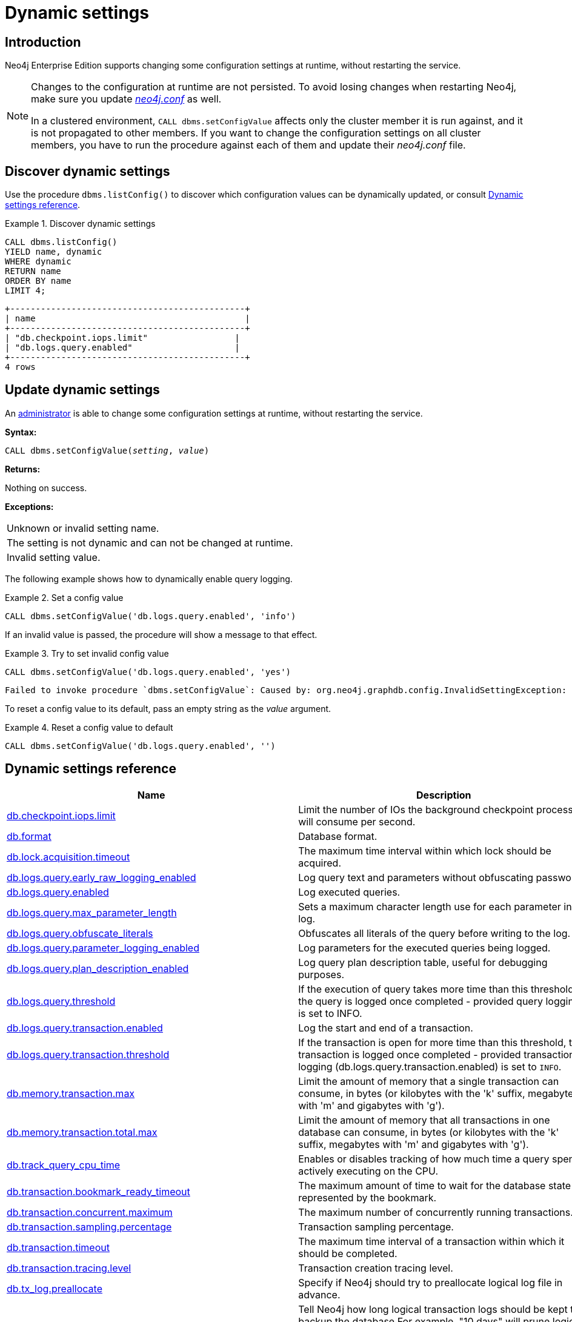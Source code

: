 [role=enterprise-edition]
[[dynamic-settings]]
= Dynamic settings
:description: How to change your Neo4j configuration while Neo4j is running, and which settings can be changed. 


[[dynamic-settings-introduction]]
== Introduction

Neo4j Enterprise Edition supports changing some configuration settings at runtime, without restarting the service.

[NOTE]
====
Changes to the configuration at runtime are not persisted.
To avoid losing changes when restarting Neo4j, make sure you update xref:configuration/file-locations.adoc[_neo4j.conf_] as well.

In a clustered environment, `CALL dbms.setConfigValue` affects only the cluster member it is run against, and it is not propagated to other members.
If you want to change the configuration settings on all cluster members, you have to run the procedure against each of them and update their _neo4j.conf_ file.
====


[[dynamic-settings-discover]]
== Discover dynamic settings

Use the procedure `dbms.listConfig()` to discover which configuration values can be dynamically updated, or consult xref:configuration/dynamic-settings.adoc#dynamic-settings-reference[Dynamic settings reference].

.Discover dynamic settings
====

[source, cypher]
----
CALL dbms.listConfig()
YIELD name, dynamic
WHERE dynamic
RETURN name
ORDER BY name
LIMIT 4;
----

[queryresult]
----
+----------------------------------------------+
| name                                         |
+----------------------------------------------+
| "db.checkpoint.iops.limit"                 |
| "db.logs.query.enabled"                    |
+----------------------------------------------+
4 rows
----

====


[[dynamic-settings-procedure]]
== Update dynamic settings

An xref:authentication-authorization/terminology.adoc#term-administrator[administrator] is able to change some configuration settings at runtime, without restarting the service.

*Syntax:*

`CALL dbms.setConfigValue(_setting_, _value_)`

*Returns:*

Nothing on success.

*Exceptions:*

|===
| Unknown or invalid setting name.
| The setting is not dynamic and can not be changed at runtime.
| Invalid setting value.
|===

The following example shows how to dynamically enable query logging.

.Set a config value
====
[source, cypher]
----
CALL dbms.setConfigValue('db.logs.query.enabled', 'info')
----
====

If an invalid value is passed, the procedure will show a message to that effect.

.Try to set invalid config value
====
[source, cypher]
----
CALL dbms.setConfigValue('db.logs.query.enabled', 'yes')
----

[queryresult]
----
Failed to invoke procedure `dbms.setConfigValue`: Caused by: org.neo4j.graphdb.config.InvalidSettingException: Bad value 'yes' for setting 'db.logs.query.enabled': 'yes' not one of [OFF, INFO, VERBOSE]
----
====

To reset a config value to its default, pass an empty string as the _value_ argument.

.Reset a config value to default
====
[source, cypher]
----
CALL dbms.setConfigValue('db.logs.query.enabled', '')
----
====


[[dynamic-settings-reference]]
== Dynamic settings reference

//include::partial$/neo4j-config/dynamic-settings.adoc[tags=reference-dynamic-settings-reference]
//
//This file can be found in:
//neo4j-documentation/config-docs/target/docs/ops/dynamic-settings.adoc

[options="header"]
|===
|Name|Description
|xref:reference/configuration-settings.adoc#config_db.checkpoint.iops.limit[db.checkpoint.iops.limit]|Limit the number of IOs the background checkpoint process will consume per second.
|xref:reference/configuration-settings.adoc#config_db.format[db.format]|Database format.
|xref:reference/configuration-settings.adoc#config_db.lock.acquisition.timeout[db.lock.acquisition.timeout]|The maximum time interval within which lock should be acquired.
|xref:reference/configuration-settings.adoc#config_db.logs.query.early_raw_logging_enabled[db.logs.query.early_raw_logging_enabled]|Log query text and parameters without obfuscating passwords.
|xref:reference/configuration-settings.adoc#config_db.logs.query.enabled[db.logs.query.enabled]|Log executed queries.
|xref:reference/configuration-settings.adoc#config_db.logs.query.max_parameter_length[db.logs.query.max_parameter_length]|Sets a maximum character length use for each parameter in the log.
|xref:reference/configuration-settings.adoc#config_db.logs.query.obfuscate_literals[db.logs.query.obfuscate_literals]|Obfuscates all literals of the query before writing to the log.
|xref:reference/configuration-settings.adoc#config_db.logs.query.parameter_logging_enabled[db.logs.query.parameter_logging_enabled]|Log parameters for the executed queries being logged.
|xref:reference/configuration-settings.adoc#config_db.logs.query.plan_description_enabled[db.logs.query.plan_description_enabled]|Log query plan description table, useful for debugging purposes.
|xref:reference/configuration-settings.adoc#config_db.logs.query.threshold[db.logs.query.threshold]|If the execution of query takes more time than this threshold, the query is logged once completed - provided query logging is set to INFO.
|xref:reference/configuration-settings.adoc#config_db.logs.query.transaction.enabled[db.logs.query.transaction.enabled]|Log the start and end of a transaction.
|xref:reference/configuration-settings.adoc#config_db.logs.query.transaction.threshold[db.logs.query.transaction.threshold]|If the transaction is open for more time than this threshold, the transaction is logged once completed - provided transaction logging (db.logs.query.transaction.enabled) is set to `INFO`.
|xref:reference/configuration-settings.adoc#config_db.memory.transaction.max[db.memory.transaction.max]|Limit the amount of memory that a single transaction can consume, in bytes (or kilobytes with the 'k' suffix, megabytes with 'm' and gigabytes with 'g').
|xref:reference/configuration-settings.adoc#config_db.memory.transaction.total.max[db.memory.transaction.total.max]|Limit the amount of memory that all transactions in one database can consume, in bytes (or kilobytes with the 'k' suffix, megabytes with 'm' and gigabytes with 'g').
|xref:reference/configuration-settings.adoc#config_db.track_query_cpu_time[db.track_query_cpu_time]|Enables or disables tracking of how much time a query spends actively executing on the CPU.
|xref:reference/configuration-settings.adoc#config_db.transaction.bookmark_ready_timeout[db.transaction.bookmark_ready_timeout]|The maximum amount of time to wait for the database state represented by the bookmark.
|xref:reference/configuration-settings.adoc#config_db.transaction.concurrent.maximum[db.transaction.concurrent.maximum]|The maximum number of concurrently running transactions.
|xref:reference/configuration-settings.adoc#config_db.transaction.sampling.percentage[db.transaction.sampling.percentage]|Transaction sampling percentage.
|xref:reference/configuration-settings.adoc#config_db.transaction.timeout[db.transaction.timeout]|The maximum time interval of a transaction within which it should be completed.
|xref:reference/configuration-settings.adoc#config_db.transaction.tracing.level[db.transaction.tracing.level]|Transaction creation tracing level.
|xref:reference/configuration-settings.adoc#config_db.tx_log.preallocate[db.tx_log.preallocate]|Specify if Neo4j should try to preallocate logical log file in advance.
|xref:reference/configuration-settings.adoc#config_db.tx_log.rotation.retention_policy[db.tx_log.rotation.retention_policy]|Tell Neo4j how long logical transaction logs should be kept to backup the database.For example, "10 days" will prune logical logs that only contain transactions older than 10 days.Alternatively, "100k txs" will keep the 100k latest transactions from each database and prune any older transactions.
|xref:reference/configuration-settings.adoc#config_db.tx_log.rotation.size[db.tx_log.rotation.size]|Specifies at which file size the logical log will auto-rotate.
|xref:configuration/dynamic-settings.adoc#config_dbms.cluster.num_primaries[dbms.cluster.num_primaries]|Default number of primaries in Large Cluster.
|xref:configuration/dynamic-settings.adoc#config_dbms.cluster.num_secondaries[dbms.cluster.num_secondaries]|Default number of secondaries in Large Cluster.
|xref:reference/configuration-settings.adoc#config_dbms.cypher.render_plan_description[dbms.cypher.render_plan_description]|If set to `true` a textual representation of the plan description will be rendered on the server for all queries running with `EXPLAIN` or `PROFILE`.
|xref:reference/configuration-settings.adoc#config_server.databases.default_to_read_only[server.databases.default_to_read_only]|Whether or not any database on this instance are read_only by default.
|xref:reference/configuration-settings.adoc#config_server.databases.read_only[server.databases.read_only]|List of databases for which to prevent write queries.
|xref:configuration/dynamic-settings.adoc#config_dbms.databases.writable[dbms.databases.writable]|List of databases for which to allow write queries.
|xref:reference/configuration-settings.adoc#config_dbms.memory.transaction.total.max[dbms.memory.transaction.total.max]|Limit the amount of memory that all of the running transactions can consume, in bytes (or kilobytes with the 'k' suffix, megabytes with 'm' and gigabytes with 'g').
|xref:reference/configuration-settings.adoc#config_dbms.routing.client_side.enforce_for_domains[dbms.routing.client_side.enforce_for_domains]|Always use client side routing (regardless of the default router) for neo4j:// protocol connections to these domains.
|xref:reference/configuration-settings.adoc#config_dbms.routing.reads_on_writers_enabled[dbms.routing.reads_on_writers_enabled]|Configure if the `dbms.routing.getRoutingTable()` procedure should include the leader as read endpoint or return only read replicas/followers.
|xref:reference/configuration-settings.adoc#config_dbms.security.ldap.authentication.attribute[dbms.security.ldap.authentication.attribute]|The attribute to use when looking up users.
Using this setting requires `dbms.security.ldap.authentication.search_for_attribute` to be true and thus `dbms.security.ldap.authorization.system_username` and `dbms.security.ldap.authorization.system_password` to be configured.
|xref:reference/configuration-settings.adoc#config_dbms.security.ldap.authentication.user_dn_template[dbms.security.ldap.authentication.user_dn_template]|LDAP user DN template.
|xref:reference/configuration-settings.adoc#config_dbms.security.ldap.authorization.access_permitted_group[dbms.security.ldap.authorization.access_permitted_group]|The LDAP group to which a user must belong to get any access to the system.Set this to restrict access to a subset of LDAP users belonging to a particular group.
|xref:reference/configuration-settings.adoc#config_dbms.security.ldap.authorization.group_membership_attributes[dbms.security.ldap.authorization.group_membership_attributes]|A list of attribute names of a user object that contains groups to be used for mapping roles when LDAP authorization is enabled. This setting is ignored when `dbms.ldap_authorization_nested_groups_enabled` is `true`.
|xref:reference/configuration-settings.adoc#config_dbms.security.ldap.authorization.nested_groups_enabled[dbms.security.ldap.authorization.nested_groups_enabled]|This setting determines whether multiple LDAP search results will be processed (as required for the lookup of nested groups). If set to `true`, instead of using attributes on the user object to determine group membership (as specified by `dbms.security.ldap.authorization.group_membership_attributes`), the `user` object will only be used to determine the user's Distinguished Name. This will subsequently be used with `dbms.security.ldap.authorization.nested_groups_search_filter` in order to perform a nested group search. The Distinguished Names of the resultant group search results will be used to determine roles.
|xref:reference/configuration-settings.adoc#config_dbms.security.ldap.authorization.nested_groups_search_filter[dbms.security.ldap.authorization.nested_groups_search_filter]|The search template that will be used to find the nested groups which the user is a member of. The filter should contain the placeholder token `{0}`, which will be substituted with the user's Distinguished Name (found for the specified user principle by using `dbms.security.ldap.authorization.user_search_filter`). The default value specifies Active Directory's LDAP_MATCHING_RULE_IN_CHAIN (aka 1.2.840.113556.1.4.1941) implementation which will walk the ancestry of group membership for the specified user.
|xref:reference/configuration-settings.adoc#config_dbms.security.ldap.authorization.group_to_role_mapping[dbms.security.ldap.authorization.group_to_role_mapping]|An authorization mapping from LDAP group names to Neo4j role names.
|xref:reference/configuration-settings.adoc#config_dbms.security.ldap.authorization.user_search_base[dbms.security.ldap.authorization.user_search_base]|The name of the base object or named context to search for user objects when LDAP authorization is enabled.
|xref:reference/configuration-settings.adoc#config_dbms.security.ldap.authorization.user_search_filter[dbms.security.ldap.authorization.user_search_filter]|The LDAP search filter to search for a user principal when LDAP authorization is enabled.
|xref:reference/configuration-settings.adoc#config_dbms.security.oidc.-provider-.audience[dbms.security.oidc.<provider>.audience]|Expected values of the Audience (aud) claim in the id token.
|xref:reference/configuration-settings.adoc#config_dbms.security.oidc.-provider-.auth_endpoint[dbms.security.oidc.<provider>.auth_endpoint]|The OIDC authorization endpoint.
|xref:reference/configuration-settings.adoc#config_dbms.security.oidc.-provider-.auth_flow[dbms.security.oidc.<provider>.auth_flow]|The OIDC flow to use.
|xref:reference/configuration-settings.adoc#config_dbms.security.oidc.-provider-.auth_params[dbms.security.oidc.<provider>.auth_params]|Optional additional parameters that the auth endpoint requires.
|xref:reference/configuration-settings.adoc#config_dbms.security.oidc.-provider-.authorization.group_to_role_mapping[dbms.security.oidc.<provider>.authorization.group_to_role_mapping]|An authorization mapping from IdP group names to Neo4j role names.
|xref:reference/configuration-settings.adoc#config_dbms.security.oidc.-provider-.claims.groups[dbms.security.oidc.<provider>.claims.groups]|The claim to use as the list of groups in Neo4j.
|xref:reference/configuration-settings.adoc#config_dbms.security.oidc.-provider-.claims.username[dbms.security.oidc.<provider>.claims.username]|The claim to use as the username in Neo4j.
|xref:reference/configuration-settings.adoc#config_dbms.security.oidc.-provider-.client_id[dbms.security.oidc.<provider>.client_id]|Client id needed if token contains multiple Audience (aud) claims.
|xref:reference/configuration-settings.adoc#config_dbms.security.oidc.-provider-.config[dbms.security.oidc.<provider>.config]|The accepted values (all optional) are: `principal`, `code_challenge_method`, `token_type_principal`, `token_type_authentication`, and `implicit_flow_requires_nonce`.
|xref:reference/configuration-settings.adoc#config_dbms.security.oidc.-provider-.get_groups_from_user_info[dbms.security.oidc.<provider>.get_groups_from_user_info]|When turned on, Neo4j gets the groups from the provider user info endpoint.
|xref:reference/configuration-settings.adoc#config_dbms.security.oidc.-provider-.get_username_from_user_info[dbms.security.oidc.<provider>.get_username_from_user_info]|When turned on, Neo4j gets the username from the provider user info endpoint.
|xref:reference/configuration-settings.adoc#config_dbms.security.oidc.-provider-.issuer[dbms.security.oidc.<provider>.issuer]|The expected value of the iss claim in the id token.
|xref:reference/configuration-settings.adoc#config_dbms.security.oidc.-provider-.jwks_uri[dbms.security.oidc.<provider>.jwks_uri]|The location of the JWK public key set for the identity provider.
|xref:reference/configuration-settings.adoc#config_dbms.security.oidc.-provider-.params[dbms.security.oidc.<provider>.params]|The map is a semicolon separated list of key-value pairs.
|xref:reference/configuration-settings.adoc#config_dbms.security.oidc.-provider-.token_endpoint[dbms.security.oidc.<provider>.token_endpoint]|The OIDC token endpoint.
|xref:reference/configuration-settings.adoc#config_dbms.security.oidc.-provider-.token_params[dbms.security.oidc.<provider>.token_params]|Optional query parameters that the token endpoint requires.
|xref:reference/configuration-settings.adoc#config_dbms.security.oidc.-provider-.user_info_uri[dbms.security.oidc.<provider>.user_info_uri]|The identity providers user info uri.
|xref:reference/configuration-settings.adoc#config_dbms.security.oidc.-provider-.well_known_discovery_uri[dbms.security.oidc.<provider>.well_known_discovery_uri]|The 'well known' OpenID Connect Discovery endpoint used to fetch identity provider settings.
|xref:configuration/dynamic-settings.adoc#config_dbms.dbms.security.key.name[dbms.dbms.security.key.name]|Name of the 256 length AES encryption key, which is used for the symmetric encryption.
|xref:configuration/dynamic-settings.adoc#config_dbms.dbms.security.keystore.password[dbms.dbms.security.keystore.password]|Password for accessing the keystore holding a 256 length AES encryption key, which is used for the symmetric encryption.
|xref:configuration/dynamic-settings.adoc#config_dbms.dbms.security.keystore.path[dbms.dbms.security.keystore.path]|Location of the keystore holding a 256 length AES encryption key, which is used for the symmetric encryption of secrets held in system database.
|xref:reference/configuration-settings.adoc#config_server.cluster.catchup.connect_randomly_to_server_group[server.cluster.catchup.connect_randomly_to_server_group]|Comma separated list of groups to be used by the connect-randomly-to-server-group selection strategy.
|xref:reference/configuration-settings.adoc#config_server.groups[server.groups]|A list of group names for the server used when configuring load balancing and replication policies.
|xref:reference/configuration-settings.adoc#config_server.memory.pagecache.flush.buffer.enabled[server.memory.pagecache.flush.buffer.enabled]|Page cache can be configured to use a temporal buffer for flushing purposes.
|xref:reference/configuration-settings.adoc#config_server.memory.pagecache.flush.buffer.size_in_pages[server.memory.pagecache.flush.buffer.size_in_pages]|Page cache can be configured to use a temporal buffer for flushing purposes.
|===

[[config_db.checkpoint.iops.limit]]
.db.checkpoint.iops.limit
[cols="<1s,<4"]
|===
|Description
a|Limit the number of IOs the background checkpoint process will consume per second. This setting is advisory, is ignored in Neo4j Community Edition, and is followed to best effort in Enterprise Edition. An IO is in this case a 8 KiB (mostly sequential) write. Limiting the write IO in this way will leave more bandwidth in the IO subsystem to service random-read IOs, which is important for the response time of queries when the database cannot fit entirely in memory. The only drawback of this setting is that longer checkpoint times may lead to slightly longer recovery times in case of a database or system crash. A lower number means lower IO pressure, and consequently longer checkpoint times. Set this to -1 to disable the IOPS limit and remove the limitation entirely; this will let the checkpointer flush data as fast as the hardware will go. Removing the setting, or commenting it out, will set the default value of 600.
|Valid values
a|db.checkpoint.iops.limit, an integer
|Dynamic a|true
|Default value
m|+++600+++
|===

[[config_db.format]]
.db.format
[cols="<1s,<4"]
|===
|Description
a|Database format. This is the format that will be used for new databases. Valid values are `standard`, `aligned`, or `high_limit`.The `aligned` format is essentially the `standard` format with some minimal padding at the end of pages such that a single record will never cross a page boundary. The `high_limit` format is available for Enterprise Edition only. It is required if you have a graph that is larger than 34 billion nodes, 34 billion relationships, or 68 billion properties.
|Valid values
a|db.format, a string
|Dynamic a|true
|Default value
m|+++aligned+++
|===

[[config_db.lock.acquisition.timeout]]
.db.lock.acquisition.timeout
[cols="<1s,<4"]
|===
|Description
a|The maximum time interval within which lock should be acquired. Zero (default) means timeout is disabled.
|Valid values
a|db.lock.acquisition.timeout, a duration (Valid units are: `ns`, `μs`, `ms`, `s`, `m`, `h` and `d`; default unit is `s`)
|Dynamic a|true
|Default value
m|+++0s+++
|===

[[config_db.logs.query.early_raw_logging_enabled]]
.db.logs.query.early_raw_logging_enabled
[cols="<1s,<4"]
|===
|Description
a|Log query text and parameters without obfuscating passwords. This allows queries to be logged earlier before parsing starts.
|Valid values
a|db.logs.query.early_raw_logging_enabled, a boolean
|Dynamic a|true
|Default value
m|+++false+++
|===

[[config_db.logs.query.enabled]]
.db.logs.query.enabled
[cols="<1s,<4"]
|===
|Description
a|Log executed queries. Valid values are `OFF`, `INFO`, or `VERBOSE`.

`OFF`::  no logging.
`INFO`:: log queries at the end of execution, that take longer than the configured threshold, `xref:reference/configuration-settings.adoc#config_db.logs.query.threshold[db.logs.query.threshold]`.
`VERBOSE`:: log queries at the start and end of execution, regardless of `xref:reference/configuration-settings.adoc#config_db.logs.query.threshold[db.logs.query.threshold]`.

This feature is available in the Neo4j Enterprise Edition.
|Valid values
a|db.logs.query.enabled, one of [OFF, INFO, VERBOSE]
|Dynamic a|true
|Default value
m|+++VERBOSE+++
|===

[[config_db.logs.query.max_parameter_length]]
.db.logs.query.max_parameter_length
[cols="<1s,<4"]
|===
|Description
a|Sets a maximum character length use for each parameter in the log. This only takes effect if `xref:reference/configuration-settings.adoc#config_db.logs.query.parameter_logging_enabled[db.logs.query.parameter_logging_enabled] = true`.
|Valid values
a|db.logs.query.max_parameter_length, an integer
|Dynamic a|true
|Default value
m|+++2147483647+++
|===

[[config_db.logs.query.obfuscate_literals]]
.db.logs.query.obfuscate_literals
[cols="<1s,<4"]
|===
|Description
a|Obfuscates all literals of the query before writing to the log. Note that node labels, relationship types and map property keys are still shown. Changing the setting will not affect queries that are cached. So, if you want the switch to have immediate effect, you must also call `CALL db.clearQueryCaches()`.
|Valid values
a|db.logs.query.obfuscate_literals, a boolean
|Dynamic a|true
|Default value
m|+++false+++
|===

[[config_db.logs.query.parameter_logging_enabled]]
.db.logs.query.parameter_logging_enabled
[cols="<1s,<4"]
|===
|Description
a|Log parameters for the executed queries being logged.
|Valid values
a|db.logs.query.parameter_logging_enabled, a boolean
|Dynamic a|true
|Default value
m|+++true+++
|===

[[config_db.logs.query.plan_description_enabled]]
.db.logs.query.plan_description_enabled
[cols="<1s,<4"]
|===
|Description
a|Log query plan description table, useful for debugging purposes.
|Valid values
a|db.logs.query.plan_description_enabled, a boolean
|Dynamic a|true
|Default value
m|false
|===

[[config_db.logs.query.threshold]]
.db.logs.query.threshold
[cols="<1s,<4"]
|===
|Description
a|If the execution of query takes more time than this threshold, the query is logged once completed - provided query logging is set to INFO. Defaults to 0 seconds, that is all queries are logged.
|Valid values
a|db.logs.query.threshold, a duration (Valid units are: `ns`, `μs`, `ms`, `s`, `m`, `h` and `d`; default unit is `s`)
|Dynamic a|true
|Default value
m|+++0s+++
|===

[[config_db.logs.query.transaction.enabled]]
.db.logs.query.transaction.enabled
[cols="<1s,<4"]
|===
|Description
a|Log the start and end of a transaction. Valid values are 'OFF', 'INFO', or 'VERBOSE'.
OFF:  no logging.
INFO: log start and end of transactions that take longer than the configured threshold, xref:reference/configuration-settings.adoc#config_db.logs.query.transaction.threshold[db.logs.query.transaction.threshold].
VERBOSE: log start and end of all transactions.
This feature is available in the Neo4j Enterprise Edition.
|Valid values
a|db.logs.query.transaction.enabled, one of [OFF, INFO, VERBOSE]
|Dynamic a|true
|Default value
m|+++OFF+++
|===

[[config_db.logs.query.transaction.threshold]]
.db.logs.query.transaction.threshold
[cols="<1s,<4"]
|===
|Description
a|If the transaction is open for more time than this threshold, the transaction is logged once completed - provided transaction logging (xref:reference/configuration-settings.adoc#config_db.logs.query.transaction.enabled[db.logs.query.transaction.enabled]) is set to `INFO`. Defaults to 0 seconds (all transactions are logged).
|Valid values
a|db.logs.query.transaction.threshold, a duration (Valid units are: `ns`, `μs`, `ms`, `s`, `m`, `h` and `d`; default unit is `s`)
|Dynamic a|true
|Default value
m|+++0s+++
|===

[[config_db.memory.transaction.max]]
.db.memory.transaction.max
[cols="<1s,<4"]
|===
|Description
a|Limit the amount of memory that a single transaction can consume, in bytes (or kilobytes with the 'k' suffix, megabytes with 'm' and gigabytes with 'g'). Zero means 'largest possible value'. When `server.cluster.initial_mode_constraint=CORE` or `server.cluster.initial_mode_constraint=SINGLE` and `dbms.clustering.enable=true` this is '2G', in other cases this is 'unlimited'.
|Valid values
a|db.memory.transaction.max, a byte size (valid multipliers are `B`, `KiB`, `KB`, `K`, `kB`, `kb`, `k`, `MiB`, `MB`, `M`, `mB`, `mb`, `m`, `GiB`, `GB`, `G`, `gB`, `gb`, `g`, `TiB`, `TB`, `PiB`, `PB`, `EiB`, `EB`) which is minimum `1.00MiB` or is `0B` and depends on server.cluster.initial_mode_constraint. If server.cluster.initial_mode_constraint one of `[CORE]` then it is maximum `2.00GiB` otherwise it depends on server.cluster.initial_mode_constraint. If server.cluster.initial_mode_constraint one of `[SINGLE]` then it depends on dbms.clustering.enable. If dbms.clustering.enable is `true` then it is maximum `2.00GiB` otherwise it is unconstrained. otherwise it is unconstrained..
|Dynamic a|true
|Default value
m|+++0B+++
|===

[[config_db.memory.transaction.total.max]]
.db.memory.transaction.total.max
[cols="<1s,<4"]
|===
|Description
a|Limit the amount of memory that all transactions in one database can consume, in bytes (or kilobytes with the 'k' suffix, megabytes with 'm' and gigabytes with 'g'). Zero means 'unlimited'.
|Valid values
a|db.memory.transaction.total.max, a byte size (valid multipliers are `B`, `KiB`, `KB`, `K`, `kB`, `kb`, `k`, `MiB`, `MB`, `M`, `mB`, `mb`, `m`, `GiB`, `GB`, `G`, `gB`, `gb`, `g`, `TiB`, `TB`, `PiB`, `PB`, `EiB`, `EB`) which is minimum `10.00MiB` or is `0B`
|Dynamic a|true
|Default value
m|+++0B+++
|===

[[config_db.track_query_cpu_time]]
.db.track_query_cpu_time
[cols="<1s,<4"]
|===
|Description
a|Enables or disables tracking of how much time a query spends actively executing on the CPU. Calling `SHOW TRANSACTIONS` will display the time. This information is also available in the query log by default.
|Valid values
a|db.track_query_cpu_time, a boolean
|Dynamic a|true
|Default value
m|+++false+++
|===

[[config_db.transaction.bookmark_ready_timeout]]
.db.transaction.bookmark_ready_timeout
[cols="<1s,<4"]
|===
|Description
a|The maximum amount of time to wait for the database state represented by the bookmark.
|Valid values
a|db.transaction.bookmark_ready_timeout, a duration (Valid units are: `ns`, `μs`, `ms`, `s`, `m`, `h` and `d`; default unit is `s`) which is minimum `1s`
|Dynamic a|true
|Default value
m|+++30s+++
|===

[[config_db.transaction.concurrent.maximum]]
.db.transaction.concurrent.maximum
[cols="<1s,<4"]
|===
|Description
a|The maximum number of concurrently running transactions. If set to 0, limit is disabled.
|Valid values
a|db.transaction.concurrent.maximum, an integer
|Dynamic a|true
|Default value
m|+++1000+++
|===

[[config_db.transaction.sampling.percentage]]
.db.transaction.sampling.percentage
[cols="<1s,<4"]
|===
|Description
a|Transaction sampling percentage.
|Valid values
a|db.transaction.sampling.percentage, an integer which is in the range `1` to `100`
|Dynamic a|true
|Default value
m|+++5+++
|===

[[config_db.transaction.timeout]]
.db.transaction.timeout
[cols="<1s,<4"]
|===
|Description
a|The maximum time interval of a transaction within which it should be completed.
|Valid values
a|db.transaction.timeout, a duration (Valid units are: `ns`, `μs`, `ms`, `s`, `m`, `h` and `d`; default unit is `s`)
|Dynamic a|true
|Default value
m|+++0s+++
|===

[[config_db.transaction.tracing.level]]
.db.transaction.tracing.level
[cols="<1s,<4"]
|===
|Description
a|Transaction creation tracing level.
|Valid values
a|db.transaction.tracing.level, one of [DISABLED, SAMPLE, ALL]
|Dynamic a|true
|Default value
m|+++DISABLED+++
|===

[[config_db.tx_log.preallocate]]
.db.tx_log.preallocate
[cols="<1s,<4"]
|===
|Description
a|Specify if Neo4j should try to preallocate logical log file in advance.
|Valid values
a|db.tx_log.preallocate, a boolean
|Dynamic a|true
|Default value
m|+++true+++
|===

[[config_db.tx_log.rotation.retention_policy]]
.db.tx_log.rotation.retention_policy
[cols="<1s,<4"]
|===
|Description
a|Tell Neo4j how long logical transaction logs should be kept to backup the database.For example, "10 days" will prune logical logs that only contain transactions older than 10 days.Alternatively, "100k txs" will keep the 100k latest transactions from each database and prune any older transactions.
|Valid values
a|db.tx_log.rotation.retention_policy, a string which matches the pattern `^(true{vbar}keep_all{vbar}false{vbar}keep_none{vbar}(\d+[KkMmGg]?( (files{vbar}size{vbar}txs{vbar}entries{vbar}hours{vbar}days))))$` (Must be `true` or `keep_all`, `false` or `keep_none`, or of format `<number><optional unit> <type>`. Valid units are `K`, `M` and `G`. Valid types are `files`, `size`, `txs`, `entries`, `hours` and `days`. For example, `100M size` will limit logical log space on disk to 100MB per database,and `200K txs` will limit the number of transactions kept to 200 000 per database.)
|Dynamic a|true
|Default value
m|+++7 days+++
|===

[[config_db.tx_log.rotation.size]]
.db.tx_log.rotation.size
[cols="<1s,<4"]
|===
|Description
a|Specifies at which file size the logical log will auto-rotate. Minimum accepted value is 128 KiB.
|Valid values
a|db.tx_log.rotation.size, a byte size (valid multipliers are `B`, `KiB`, `KB`, `K`, `kB`, `kb`, `k`, `MiB`, `MB`, `M`, `mB`, `mb`, `m`, `GiB`, `GB`, `G`, `gB`, `gb`, `g`, `TiB`, `TB`, `PiB`, `PB`, `EiB`, `EB`) which is minimum `128.00KiB`
|Dynamic a|true
|Default value
m|+++250.00MiB+++
|===

[[config_dbms.cluster.num_primaries]]
.dbms.cluster.num_primaries
[cols="<1s,<4"]
|===
|Description
a|Default number of primaries in Large Cluster.
|Valid values
a|dbms.cluster.num_primaries, an integer which is minimum `2` and is maximum `11`
|Dynamic a|true
|Default value
m|+++3+++
|===

[[config_dbms.cluster.num_secondaries]]
.dbms.cluster.num_secondaries
[cols="<1s,<4"]
|===
|Description
a|Default number of secondaries in Large Cluster.
|Valid values
a|dbms.cluster.num_secondaries, an integer which is minimum `0` and is maximum `20`
|Dynamic a|true
|Default value
m|+++0+++
|===

[[config_dbms.cypher.render_plan_description]]
.dbms.cypher.render_plan_description
[cols="<1s,<4"]
|===
|Description
a|If set to `true` a textual representation of the plan description will be rendered on the server for all queries running with `EXPLAIN` or `PROFILE`. This allows clients such as the neo4j browser and Cypher shell to show a more detailed plan description.
|Valid values
a|dbms.cypher.render_plan_description, a boolean
|Dynamic a|true
|Default value
m|+++false+++
|===

[[config_server.databases.default_to_read_only]]
.server.databases.default_to_read_only
[cols="<1s,<4"]
|===
|Description
a|Whether or not any database on this instance are read_only by default. If false, individual databases may be marked as read_only using dbms.database.read_only. If true, individual databases may be marked as writable using xref:configuration/dynamic-settings.adoc#config_dbms.databases.writable[dbms.databases.writable].
|Valid values
a|server.databases.default_to_read_only, a boolean
|Dynamic a|true
|Default value
m|+++false+++
|===

[[config_server.databases.read_only]]
.server.databases.read_only
[cols="<1s,<4"]
|===
|Description
a|List of databases for which to prevent write queries. Databases not included in this list maybe read_only anyway depending upon the value of xref:reference/configuration-settings.adoc#config_server.databases.default_to_read_only[server.databases.default_to_read_only].
|Valid values
a|server.databases.read_only, a ',' separated set with elements of type 'A valid database name containing only alphabetic characters, numbers, dots and dashes with a length between 3 and 63 characters, starting with an alphabetic character but not with the name 'system''. which Value 'system' can't be included in read only databases collection!
|Dynamic a|true
|Default value
m|++++++
|===

[[config_dbms.databases.writable]]
.dbms.databases.writable
[cols="<1s,<4"]
|===
|Description
a|List of databases for which to allow write queries. Databases not included in this list will allow write queries anyway, unless xref:reference/configuration-settings.adoc#config_server.databases.default_to_read_only[server.databases.default_to_read_only] is set to true.
|Valid values
a|dbms.databases.writable, a ',' separated set with elements of type 'A valid database name containing only alphabetic characters, numbers, dots and dashes with a length between 3 and 63 characters, starting with an alphabetic character but not with the name 'system''.
|Dynamic a|true
|Default value
m|++++++
|===

[[config_dbms.memory.transaction.total.max]]
.dbms.memory.transaction.total.max
[cols="<1s,<4"]
|===
|Description
a|Limit the amount of memory that all of the running transactions can consume, in bytes (or kilobytes with the 'k' suffix, megabytes with 'm' and gigabytes with 'g'). Zero means 'unlimited'.
|Valid values
a|dbms.memory.transaction.total.max, a byte size (valid multipliers are `B`, `KiB`, `KB`, `K`, `kB`, `kb`, `k`, `MiB`, `MB`, `M`, `mB`, `mb`, `m`, `GiB`, `GB`, `G`, `gB`, `gb`, `g`, `TiB`, `TB`, `PiB`, `PB`, `EiB`, `EB`) which is minimum `10.00MiB` or is `0B`
|Dynamic a|true
|Default value
m|+++0B+++
|===

[[config_dbms.routing.client_side.enforce_for_domains]]
.dbms.routing.client_side.enforce_for_domains
[cols="<1s,<4"]
|===
|Description
a|Always use client side routing (regardless of the default router) for neo4j:// protocol connections to these domains. A comma separated list of domains. Wildcards (*) are supported.
|Valid values
a|dbms.routing.client_side.enforce_for_domains, a ',' separated set with elements of type 'a string'.
|Dynamic a|true
|Default value
m|++++++
|===

[[config_dbms.routing.reads_on_writers_enabled]]
.dbms.routing.reads_on_writers_enabled
[cols="<1s,<4"]
|===
|Description
a|Configure if the `dbms.routing.getRoutingTable()` procedure should include the leader as read endpoint or return only read replicas/followers. Note: leader is returned as read endpoint if no other member is present all.
|Valid values
a|dbms.routing.reads_on_writers_enabled, a boolean
|Dynamic a|true
|Default value
m|+++false+++
|===

[[config_dbms.security.ldap.authentication.attribute]]
.dbms.security.ldap.authentication.attribute
[cols="<1s,<4"]
|===
|Description
a|The attribute to use when looking up users.
Using this setting requires `dbms.security.ldap.authentication.search_for_attribute` to be true and thus `dbms.security.ldap.authorization.system_username` and `dbms.security.ldap.authorization.system_password` to be configured.
|Valid values
a|dbms.security.ldap.authentication.attribute, a string which matches the pattern `[A-Za-z0-9-]*` (has to be a valid LDAP attribute name, only containing letters [A-Za-z], digits [0-9] and hyphens [-].)
|Dynamic a|true
|Default value
m|+++samaccountname+++
|===

[[config_dbms.security.ldap.authentication.user_dn_template]]
.dbms.security.ldap.authentication.user_dn_template
[cols="<1s,<4"]
|===
|Description
a|LDAP user DN template. An LDAP object is referenced by its distinguished name (DN), and a user DN is an LDAP fully-qualified unique user identifier. This setting is used to generate an LDAP DN that conforms with the LDAP directory's schema from the user principal that is submitted with the authentication token when logging in. The special token {0} is a placeholder where the user principal will be substituted into the DN string.
|Valid values
a|dbms.security.ldap.authentication.user_dn_template, a string which must contain '{0}' to understand where to insert the runtime authentication principal.
|Dynamic a|true
|Default value
m|+++uid={0},ou=users,dc=example,dc=com+++
|===

[[config_dbms.security.ldap.authorization.access_permitted_group]]
.dbms.security.ldap.authorization.access_permitted_group
[cols="<1s,<4"]
|===
|Description
a|The LDAP group to which a user must belong to get any access to the system.Set this to restrict access to a subset of LDAP users belonging to a particular group. If this is not set, any user to successfully authenticate via LDAP will have access to the PUBLIC role and any other roles assigned to them via xref:reference/configuration-settings.adoc#config_dbms.security.ldap.authorization.group_to_role_mapping[dbms.security.ldap.authorization.group_to_role_mapping].
|Valid values
a|dbms.security.ldap.authorization.access_permitted_group, a string
|Dynamic a|true
|Default value
m|++++++
|===

[[config_dbms.security.ldap.authorization.group_membership_attributes]]
.dbms.security.ldap.authorization.group_membership_attributes
[cols="<1s,<4"]
|===
|Description
a|A list of attribute names of a user object that contains groups to be used for mapping to roles when LDAP authorization is enabled.
This setting is ignored when `dbms.ldap_authorization_nested_groups_enabled` is `true`.
|Valid values
a|dbms.security.ldap.authorization.group_membership_attributes, a ',' separated list with elements of type 'a string'. which Can not be empty
|Dynamic a|true
|Default value
m|+++memberOf+++
|===

[[config_dbms.security.ldap.authorization.nested_groups_enabled]]
.dbms.security.ldap.authorization.nested_groups_enabled
[cols="<1s,<4"]
|===
|Description
a|This setting determines whether multiple LDAP search results will be processed (as required for the lookup of nested groups). If set to `true`, instead of using attributes of the user object to determine group membership (as specified by `dbms.security.ldap.authorization.group_membership_attributes`), the `user` object will only be used to determine the user's Distinguished Name. This will subsequently be used with `dbms.security.ldap.authorization.nested_groups_search_filter` in order to perform a nested group search. The Distinguished Names of the resultant group search results will be used to determine roles.
|Valid values
a|dbms.security.ldap.authorization.nested_groups_enabled, a boolean
|Dynamic a|true
|Default value
m|+++false+++
|===

[[config_dbms.security.ldap.authorization.nested_groups_search_filter]]
.dbms.security.ldap.authorization.nested_groups_search_filter
[cols="<1s,<4"]
|===
|Description
a|The search template that will be used to find the nested groups which the user is a member of.
The filter should contain the placeholder token `{0}`, which will be substituted with the user's Distinguished Name (found for the specified user principle by using `dbms.security.ldap.authorization.user_search_filter`).
The default value specifies Active Directory's `LDAP_MATCHING_RULE_IN_CHAIN` (aka 1.2.840.113556.1.4.1941) implementation which will walk the ancestry of group membership for the specified user.
|Valid values
a|`dbms.security.ldap.authorization.nested_groups_search_filter`, a string which must contain `{0}` to understand where to insert the user's Distinguished Name.
|Dynamic a|true
|Default value
m|+++(&(objectclass=group)(member:1.2.840.113556.1.4.1941:={0}))+++
|===

[[config_dbms.security.ldap.authorization.group_to_role_mapping]]
.dbms.security.ldap.authorization.group_to_role_mapping
[cols="<1s,<4"]
|===
|Description
a|An authorization mapping from LDAP group names to Neo4j role names. The map should be formatted as a semicolon separated list of key-value pairs, where the key is the LDAP group name and the value is a comma separated list of corresponding role names. For example: group1=role1;group2=role2;group3=role3,role4,role5
You could also use whitespaces and quotes around group names to make this mapping more readable, for example:
----
`dbms.security.ldap.authorization.group_to_role_mapping`=\
         "cn=Neo4j Read Only,cn=users,dc=example,dc=com"      = reader;    \
         "cn=Neo4j Read-Write,cn=users,dc=example,dc=com"     = publisher; \
         "cn=Neo4j Schema Manager,cn=users,dc=example,dc=com" = architect; \
         "cn=Neo4j Administrator,cn=users,dc=example,dc=com"  = admin
----
|Valid values
a|dbms.security.ldap.authorization.group_to_role_mapping, a string which must be semicolon separated list of key-value pairs or empty
|Dynamic a|true
|Default value
m|++++++
|===

[[config_dbms.security.ldap.authorization.user_search_base]]
.dbms.security.ldap.authorization.user_search_base
[cols="<1s,<4"]
|===
|Description
a|The name of the base object or named context to search for user objects when LDAP authorization is enabled. A common case is that this matches the last part of `xref:reference/configuration-settings.adoc#config_dbms.security.ldap.authentication.user_dn_template[dbms.security.ldap.authentication.user_dn_template]`.
|Valid values
a|dbms.security.ldap.authorization.user_search_base, a string which Can not be empty
|Dynamic a|true
|Default value
m|+++ou=users,dc=example,dc=com+++
|===

[[config_dbms.security.ldap.authorization.user_search_filter]]
.dbms.security.ldap.authorization.user_search_filter
[cols="<1s,<4"]
|===
|Description
a|The LDAP search filter to search for a user principal when LDAP authorization is enabled. The filter should contain the placeholder token {0} which will be substituted for the user principal.
|Valid values
a|dbms.security.ldap.authorization.user_search_filter, a string
|Dynamic a|true
|Default value
m|+++(&(objectClass=*)(uid={0}))+++
|===

[[config_dbms.security.oidc.-provider-.audience]]
.dbms.security.oidc.<provider>.audience
[cols="<1s,<4"]
|===
|Description
a|Expected values of the Audience (aud) claim in the id token.
|Valid values
a|dbms.security.oidc.<provider>.audience, a ',' separated list with elements of type 'a string'. which Can not be empty
|Dynamic a|true
|===

[[config_dbms.security.oidc.-provider-.auth_endpoint]]
.dbms.security.oidc.<provider>.auth_endpoint
[cols="<1s,<4"]
|===
|Description
a|The OIDC authorization endpoint. If this is not supplied Neo4j will attempt to discover it from the well_known_discovery_uri.
|Valid values
a|dbms.security.oidc.<provider>.auth_endpoint, a URI
|Dynamic a|true
|===

[[config_dbms.security.oidc.-provider-.auth_flow]]
.dbms.security.oidc.<provider>.auth_flow
[cols="<1s,<4"]
|===
|Description
a|The OIDC flow to use. This is exposed to clients via the discovery endpoint. Supported values are `pkce` and `implicit`
|Valid values
a|dbms.security.oidc.<provider>.auth_flow, one of [PKCE, IMPLICIT]
|Dynamic a|true
|Default value
m|+++PKCE+++
|===

[[config_dbms.security.oidc.-provider-.auth_params]]
.dbms.security.oidc.<provider>.auth_params
[cols="<1s,<4"]
|===
|Description
a|Optional additional parameters that the auth endpoint requires. Please use params instead. The map is a semicolon separated list of key-value pairs. For example: `k1=v1;k2=v2`.
|Valid values
a|dbms.security.oidc.<provider>.auth_params, A simple key value map pattern `k1=v1;k2=v2`.
|Dynamic a|true
|Default value
m|+++{}+++
|Deprecated
a|The `dbms.security.oidc.<provider>.auth_params` configuration setting has been deprecated.
|===

[[config_dbms.security.oidc.-provider-.authorization.group_to_role_mapping]]
.dbms.security.oidc.<provider>.authorization.group_to_role_mapping
[cols="<1s,<4"]
|===
|Description
a|An authorization mapping from IdP group names to Neo4j role names. The map should be formatted as a semicolon separated list of key-value pairs, where the key is the IdP group name and the value is a comma separated list of corresponding role names. For example: group1=role1;group2=role2;group3=role3,role4,role5
You could also use whitespaces and quotes around group names to make this mapping more readable, for example:
----
dbms.security.oidc.<provider>.authorization.group_to_role_mapping=\
         "Neo4j Read Only"      = reader;    \
         "Neo4j Read-Write"     = publisher; \
         "Neo4j Schema Manager" = architect; \
         "Neo4j Administrator"  = admin
----
|Valid values
a|dbms.security.oidc.<provider>.authorization.group_to_role_mapping, a string which must be semicolon separated list of key-value pairs or empty
|Dynamic a|true
|===

[[config_dbms.security.oidc.-provider-.claims.groups]]
.dbms.security.oidc.<provider>.claims.groups
[cols="<1s,<4"]
|===
|Description
a|The claim to use as the list of groups in Neo4j. These could be Neo4J roles directly, or can be mapped using dbms.security.oidc.<provider>.authorization.group_to_role_mapping.
|Valid values
a|dbms.security.oidc.<provider>.claims.groups, a string
|Dynamic a|true
|===

[[config_dbms.security.oidc.-provider-.claims.username]]
.dbms.security.oidc.<provider>.claims.username
[cols="<1s,<4"]
|===
|Description
a|The claim to use as the username in Neo4j. This would typically be sub, but in some situations it may be be desirable to use something else such as email.
|Valid values
a|dbms.security.oidc.<provider>.claims.username, a string
|Dynamic a|true
|Default value
m|+++sub+++
|===

[[config_dbms.security.oidc.-provider-.client_id]]
.dbms.security.oidc.<provider>.client_id
[cols="<1s,<4"]
|===
|Description
a|Client id needed if token contains multiple Audience (aud) claims.
|Valid values
a|dbms.security.oidc.<provider>.client_id, a string
|Dynamic a|true
|===

[[config_dbms.security.oidc.-provider-.config]]
.dbms.security.oidc.<provider>.config
[cols="<1s,<4"]
|===
|Description
a|The accepted values (all optional) are:
----
  principal: in which JWT claim the user's email address is specified,
             email is the default. This is the value that will be shown in browser.
  code_challenge_method: default is `S256` and it's the only supported method
                         at this moment. This setting applies only for pkce auth flow
  token_type_principal: the options are almost always either access_token,
                        which is the default, or id_token.
  token_type_authentication: the options are almost always either access_token,
                             which is the default, or id_token.
  implicit_flow_requires_nonce: true or false. Defaults to false.
----
|Valid values
a|dbms.security.oidc.<provider>.config, A simple key value map pattern `k1=v1;k2=v2`. Valid key options are: `[principal, code_challenge_method, implicit_flow_requires_nonce, token_type_authentication, token_type_principal]`.
|Dynamic a|true
|Default value
m|+++{}+++
|===

[[config_dbms.security.oidc.-provider-.get_groups_from_user_info]]
.dbms.security.oidc.<provider>.get_groups_from_user_info
[cols="<1s,<4"]
|===
|Description
a|When turned on, Neo4j gets the groups from the provider user info endpoint.
|Valid values
a|dbms.security.oidc.<provider>.get_groups_from_user_info, a boolean
|Dynamic a|true
|Default value
m|+++false+++
|===

[[config_dbms.security.oidc.-provider-.get_username_from_user_info]]
.dbms.security.oidc.<provider>.get_username_from_user_info
[cols="<1s,<4"]
|===
|Description
a|When turned on, Neo4j gets the username from the provider user info endpoint.
|Valid values
a|dbms.security.oidc.<provider>.get_username_from_user_info, a boolean
|Dynamic a|true
|Default value
m|+++false+++
|===

[[config_dbms.security.oidc.-provider-.issuer]]
.dbms.security.oidc.<provider>.issuer
[cols="<1s,<4"]
|===
|Description
a|The expected value of the iss claim in the id token. If this is not supplied Neo4j will attempt to discover it from the well_known_discovery_uri.
|Valid values
a|dbms.security.oidc.<provider>.issuer, a string
|Dynamic a|true
|===

[[config_dbms.security.oidc.-provider-.jwks_uri]]
.dbms.security.oidc.<provider>.jwks_uri
[cols="<1s,<4"]
|===
|Description
a|The location of the JWK public key set for the identity provider. If this is not supplied Neo4j will attempt to discover it from the well_known_discovery_uri.
|Valid values
a|dbms.security.oidc.<provider>.jwks_uri, a URI
|Dynamic a|true
|===

[[config_dbms.security.oidc.-provider-.params]]
.dbms.security.oidc.<provider>.params
[cols="<1s,<4"]
|===
|Description
a|The map is a semicolon separated list of key-value pairs. For example: `k1=v1;k2=v2`.
The user should at least provide:
----
  client_id: the SSO Idp client idenfifier.
  response_type: code if auth_flow is pkce or token for implicit auth_flow.
  scope: often containing a subset of 'email profile openid groups'.
----
For example: `client_id=my-client-id;response_type=code;scope=openid profile email`.
|Valid values
a|dbms.security.oidc.<provider>.params, A simple key value map pattern `k1=v1;k2=v2`. Required key options are: `[client_id, response_type, scope]`.
|Dynamic a|true
|Default value
m|+++{}+++
|===

[[config_dbms.security.oidc.-provider-.token_endpoint]]
.dbms.security.oidc.<provider>.token_endpoint
[cols="<1s,<4"]
|===
|Description
a|The OIDC token endpoint. If this is not supplied Neo4j will attempt to discover it from the well_known_discovery_uri.
|Valid values
a|dbms.security.oidc.<provider>.token_endpoint, a URI
|Dynamic a|true
|===

[[config_dbms.security.oidc.-provider-.token_params]]
.dbms.security.oidc.<provider>.token_params
[cols="<1s,<4"]
|===
|Description
a|Optional query parameters that the token endpoint requires. The map is a semicolon separated list of key-value pairs. For example: `k1=v1;k2=v2`.If the token endpoint requires a client_secret then this parameter should contain `client_secret=super-secret`
|Valid values
a|dbms.security.oidc.<provider>.token_params, A simple key value map pattern `k1=v1;k2=v2`.
|Dynamic a|true
|Default value
m|+++{}+++
|===

[[config_dbms.security.oidc.-provider-.user_info_uri]]
.dbms.security.oidc.<provider>.user_info_uri
[cols="<1s,<4"]
|===
|Description
a|The identity providers user info uri.
|Valid values
a|dbms.security.oidc.<provider>.user_info_uri, a URI
|Dynamic a|true
|===

[[config_dbms.security.oidc.-provider-.well_known_discovery_uri]]
.dbms.security.oidc.<provider>.well_known_discovery_uri
[cols="<1s,<4"]
|===
|Description
a|The 'well known' OpenID Connect Discovery endpoint used to fetch identity provider settings. If not provided, `issuer`, `jwks_uri`, `auth_endpoint` should be present. If the auth_flow is pkce, `token_endpoint` should also be provided.
|Valid values
a|dbms.security.oidc.<provider>.well_known_discovery_uri, a URI
|Dynamic a|true
|===

[[config_dbms.dbms.security.key.name]]
.dbms.dbms.security.key.name
[cols="<1s,<4"]
|===
|Description
a|Name of the 256 length AES encryption key, which is used for the symmetric encryption.
|Valid values
a|dbms.dbms.security.key.name, a string
|Dynamic a|true
|Default value
m|+++aesKey+++
|===

[[config_dbms.dbms.security.keystore.password]]
.dbms.dbms.security.keystore.password
[cols="<1s,<4"]
|===
|Description
a|Password for accessing the keystore holding a 256 length AES encryption key, which is used for the symmetric encryption.
|Valid values
a|dbms.dbms.security.keystore.password, a secure string
|Dynamic a|true
|===

[[config_dbms.dbms.security.keystore.path]]
.dbms.dbms.security.keystore.path
[cols="<1s,<4"]
|===
|Description
a|Location of the keystore holding a 256 length AES encryption key, which is used for the symmetric encryption of secrets held in system database.
|Valid values
a|dbms.dbms.security.keystore.path, a path
|Dynamic a|true
|===

[[config_server.cluster.catchup.connect_randomly_to_server_group]]
.server.cluster.catchup.connect_randomly_to_server_group
[cols="<1s,<4"]
|===
|Description
a|Comma separated list of groups to be used by the connect-randomly-to-server-group selection strategy. The connect-randomly-to-server-group strategy is used if the list of strategies (`server.cluster.catchup.upstream_strategy`) includes the value `connect-randomly-to-server-group`.
|Valid values
a|server.cluster.catchup.connect_randomly_to_server_group, a ',' separated list with elements of type 'a string identifying a Server Group'.
|Dynamic a|true
|Default value
m|++++++
|===

[[config_server.groups]]
.server.groups
[cols="<1s,<4"]
|===
|Description
a|A list of group names for the server used when configuring load balancing and replication policies.
|Valid values
a|server.groups, a ',' separated list with elements of type 'a string identifying a Server Group'.
|Dynamic a|true
|Default value
m|++++++
|===

[[config_server.memory.pagecache.flush.buffer.enabled]]
.server.memory.pagecache.flush.buffer.enabled
[cols="<1s,<4"]
|===
|Description
a|Page cache can be configured to use a temporal buffer for flushing purposes. It is used to combine, if possible, sequence of several cache pages into one bigger buffer to minimize the number of individual IOPS performed and better utilization of available I/O resources, especially when those are restricted.
|Valid values
a|server.memory.pagecache.flush.buffer.enabled, a boolean
|Dynamic a|true
|Default value
m|+++false+++
|===

[[config_server.memory.pagecache.flush.buffer.size_in_pages]]
.server.memory.pagecache.flush.buffer.size_in_pages
[cols="<1s,<4"]
|===
|Description
a|Page cache can be configured to use a temporal buffer for flushing purposes. It is used to combine, if possible, sequence of several cache pages into one bigger buffer to minimize the number of individual IOPS performed and better utilization of available I/O resources, especially when those are restricted. Use this setting to configure individual file flush buffer size in pages (8KiB). To be able to utilize this buffer during page cache flushing, buffered flush should be enabled.
|Valid values
a|server.memory.pagecache.flush.buffer.size_in_pages, an integer which is in the range `1` to `512`
|Dynamic a|true
|Default value
m|+++128+++
|===
